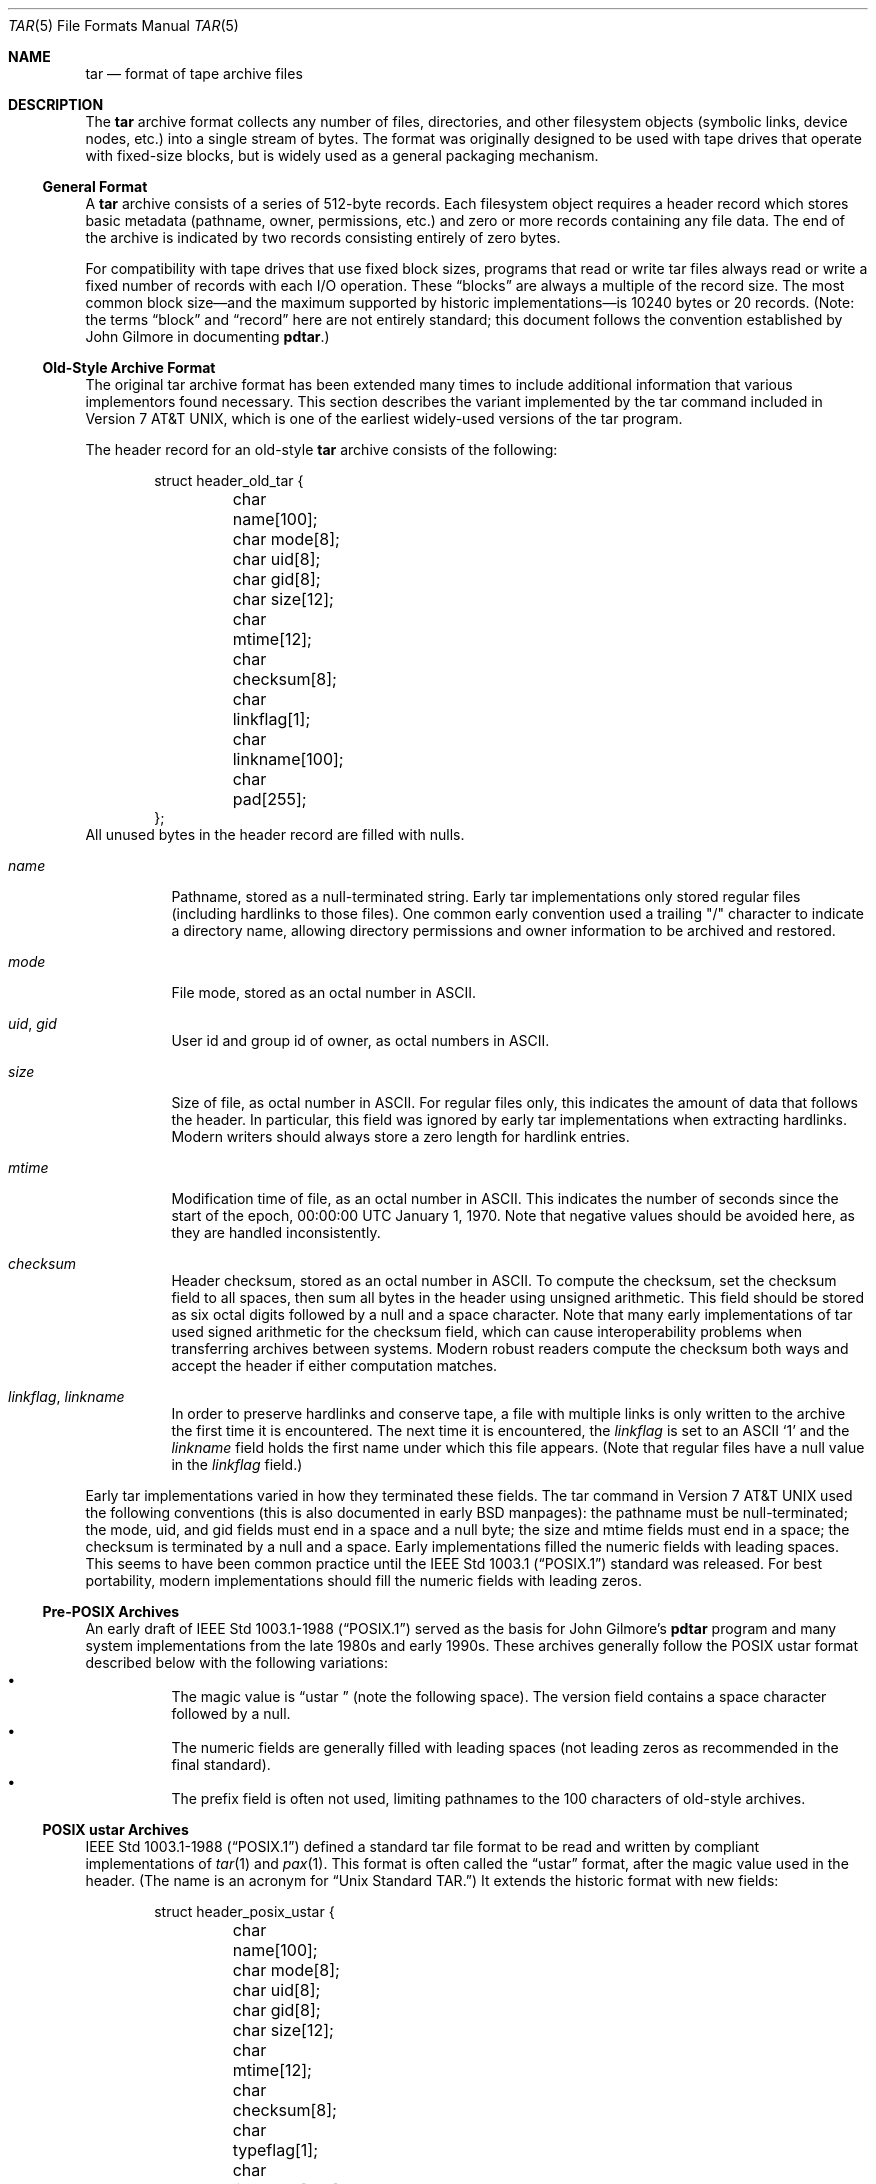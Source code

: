 .\" Copyright (c) 2003-2004 Tim Kientzle
.\" All rights reserved.
.\"
.\" Redistribution and use in source and binary forms, with or without
.\" modification, are permitted provided that the following conditions
.\" are met:
.\" 1. Redistributions of source code must retain the above copyright
.\"    notice, this list of conditions and the following disclaimer.
.\" 2. Redistributions in binary form must reproduce the above copyright
.\"    notice, this list of conditions and the following disclaimer in the
.\"    documentation and/or other materials provided with the distribution.
.\"
.\" THIS SOFTWARE IS PROVIDED BY THE AUTHOR AND CONTRIBUTORS ``AS IS'' AND
.\" ANY EXPRESS OR IMPLIED WARRANTIES, INCLUDING, BUT NOT LIMITED TO, THE
.\" IMPLIED WARRANTIES OF MERCHANTABILITY AND FITNESS FOR A PARTICULAR PURPOSE
.\" ARE DISCLAIMED.  IN NO EVENT SHALL THE AUTHOR OR CONTRIBUTORS BE LIABLE
.\" FOR ANY DIRECT, INDIRECT, INCIDENTAL, SPECIAL, EXEMPLARY, OR CONSEQUENTIAL
.\" DAMAGES (INCLUDING, BUT NOT LIMITED TO, PROCUREMENT OF SUBSTITUTE GOODS
.\" OR SERVICES; LOSS OF USE, DATA, OR PROFITS; OR BUSINESS INTERRUPTION)
.\" HOWEVER CAUSED AND ON ANY THEORY OF LIABILITY, WHETHER IN CONTRACT, STRICT
.\" LIABILITY, OR TORT (INCLUDING NEGLIGENCE OR OTHERWISE) ARISING IN ANY WAY
.\" OUT OF THE USE OF THIS SOFTWARE, EVEN IF ADVISED OF THE POSSIBILITY OF
.\" SUCH DAMAGE.
.\"
.\" $FreeBSD$
.\"
.Dd May 20, 2004
.Dt TAR 5
.Os
.Sh NAME
.Nm tar
.Nd format of tape archive files
.Sh DESCRIPTION
The
.Nm
archive format collects any number of files, directories, and other
filesystem objects (symbolic links, device nodes, etc.) into a single
stream of bytes.
The format was originally designed to be used with
tape drives that operate with fixed-size blocks, but is widely used as
a general packaging mechanism.
.Ss General Format
A
.Nm
archive consists of a series of 512-byte records.
Each filesystem object requires a header record which stores basic metadata
(pathname, owner, permissions, etc.) and zero or more records containing any
file data.
The end of the archive is indicated by two records consisting
entirely of zero bytes.
.Pp
For compatibility with tape drives that use fixed block sizes,
programs that read or write tar files always read or write a fixed
number of records with each I/O operation.
These
.Dq blocks
are always a multiple of the record size.
The most common block size\(emand the maximum supported by historic
implementations\(emis 10240 bytes or 20 records.
(Note: the terms
.Dq block
and
.Dq record
here are not entirely standard; this document follows the
convention established by John Gilmore in documenting
.Nm pdtar . )
.Ss Old-Style Archive Format
The original tar archive format has been extended many times to
include additional information that various implementors found
necessary.
This section describes the variant implemented by the tar command
included in
.At v7 ,
which is one of the earliest widely-used versions of the tar program.
.Pp
The header record for an old-style
.Nm
archive consists of the following:
.Bd -literal -offset indent
struct header_old_tar {
	char name[100];
	char mode[8];
	char uid[8];
	char gid[8];
	char size[12];
	char mtime[12];
	char checksum[8];
	char linkflag[1];
	char linkname[100];
	char pad[255];
};
.Ed
All unused bytes in the header record are filled with nulls.
.Bl -tag -width indent
.It Va name
Pathname, stored as a null-terminated string.
Early tar implementations only stored regular files (including
hardlinks to those files).
One common early convention used a trailing "/" character to indicate
a directory name, allowing directory permissions and owner information
to be archived and restored.
.It Va mode
File mode, stored as an octal number in ASCII.
.It Va uid , Va gid
User id and group id of owner, as octal numbers in ASCII.
.It Va size
Size of file, as octal number in ASCII.
For regular files only, this indicates the amount of data
that follows the header.
In particular, this field was ignored by early tar implementations
when extracting hardlinks.
Modern writers should always store a zero length for hardlink entries.
.It Va mtime
Modification time of file, as an octal number in ASCII.
This indicates the number of seconds since the start of the epoch,
00:00:00 UTC January 1, 1970.
Note that negative values should be avoided
here, as they are handled inconsistently.
.It Va checksum
Header checksum, stored as an octal number in ASCII.
To compute the checksum, set the checksum field to all spaces,
then sum all bytes in the header using unsigned arithmetic.
This field should be stored as six octal digits followed by a null and a space
character.
Note that many early implementations of tar used signed arithmetic
for the checksum field, which can cause interoperability problems
when transferring archives between systems.
Modern robust readers compute the checksum both ways and accept the
header if either computation matches.
.It Va linkflag , Va linkname
In order to preserve hardlinks and conserve tape, a file
with multiple links is only written to the archive the first
time it is encountered.
The next time it is encountered, the
.Va linkflag
is set to an ASCII
.Sq 1
and the
.Va linkname
field holds the first name under which this file appears.
(Note that regular files have a null value in the
.Va linkflag
field.)
.El
.Pp
Early tar implementations varied in how they terminated these fields.
The tar command in
.At v7
used the following conventions (this is also documented in early BSD manpages):
the pathname must be null-terminated;
the mode, uid, and gid fields must end in a space and a null byte;
the size and mtime fields must end in a space;
the checksum is terminated by a null and a space.
Early implementations filled the numeric fields with leading spaces.
This seems to have been common practice until the
.St -p1003.1
standard was released.
For best portability, modern implementations should fill the numeric
fields with leading zeros.
.Ss Pre-POSIX Archives
An early draft of
.St -p1003.1-88
served as the basis for John Gilmore's
.Nm pdtar
program and many system implementations from the late 1980s
and early 1990s.
These archives generally follow the POSIX ustar
format described below with the following variations:
.Bl -bullet -compact -width indent
.It
The magic value is
.Dq ustar\ \&
(note the following space).
The version field contains a space character followed by a null.
.It
The numeric fields are generally filled with leading spaces
(not leading zeros as recommended in the final standard).
.It
The prefix field is often not used, limiting pathnames to
the 100 characters of old-style archives.
.El
.Ss POSIX ustar Archives
.St -p1003.1-88
defined a standard tar file format to be read and written
by compliant implementations of
.Xr tar 1
and
.Xr pax 1 .
This format is often called the
.Dq ustar
format, after the magic value used
in the header.
(The name is an acronym for
.Dq Unix Standard TAR. )
It extends the historic format with new fields:
.Bd -literal -offset indent
struct header_posix_ustar {
	char name[100];
	char mode[8];
	char uid[8];
	char gid[8];
	char size[12];
	char mtime[12];
	char checksum[8];
	char typeflag[1];
	char linkname[100];
	char magic[6];
	char version[2];
	char uname[32];
	char gname[32];
	char devmajor[8];
	char devminor[8];
	char prefix[155];
	char pad[12];
};
.Ed
.Bl -tag -width indent
.It Va typeflag
Type of entry.
POSIX extended the earlier
.Va linkflag
field with several new type values:
.Bl -tag -width indent -compact
.It Dq 0
Regular file.
NULL should be treated as a synonym, for compatibility purposes.
.It Dq 1
Hard link.
.It Dq 2
Symbolic link.
.It Dq 3
Character device node.
.It Dq 4
Block device node.
.It Dq 5
Directory.
.It Dq 6
FIFO node.
.It Dq 7
Reserved.
.It Other
A POSIX-compliant implementation must treat any unrecognized typeflag value
as a regular file.
In particular, writers should ensure that all entries
have a valid filename so that they can be restored by readers that do not
support the corresponding extension.
Uppercase letters "A" through "Z" are reserved for custom extensions.
Note that sockets and whiteout entries are not archivable.
.El
It is worth noting that the
.Va size
field, in particular, has different meanings depending on the type.
For regular files, of course, it indicates the amount of data
following the header.
For directories, it may be used to indicate the total size of all
files in the directory, for use by operating systems that pre-allocate
directory space.
For all other types, it should be set to zero by writers and ignored
by readers.
.It Va magic
Contains the magic value
.Dq ustar
followed by a NULL byte to indicate that this is a POSIX standard archive.
Full compliance requires the uname and gname fields be properly set.
.It Va version
Version.
This should be
.Dq 00
(two copies of the ASCII digit zero) for POSIX standard archives.
.It Va uname , Va gname
User and group names, as null-terminated ASCII strings.
These should be used in preference to the uid/gid values
when they are set and the corresponding names exist on
the system.
.It Va devmajor , Va devminor
Major and minor numbers for character device or block device entry.
.It Va prefix
First part of pathname.
If the pathname is too long to fit in the 100 bytes provided by the standard
format, it can be split at any
.Pa /
character with the first portion going here.
If the prefix field is not empty, the reader will prepend
the prefix value and a
.Pa /
character to the regular name field to obtain the full pathname.
.El
.Pp
Note that all unused bytes must be set to
.Dv NULL .
.Pp
Field termination is specified slightly differently by POSIX
than by previous implementations.
The
.Va magic ,
.Va uname ,
and
.Va gname
fields must have a trailing
.Dv NULL .
The
.Va pathname ,
.Va linkname ,
and
.Va prefix
fields must have a trailing
.Dv NULL
unless they fill the entire field.
(In particular, it is possible to store a 256-character pathname if it
happens to have a
.Pa /
as the 156th character.)
POSIX requires numeric fields to be zero-padded in the front, and allows
them to be terminated with either space or
.Dv NULL
characters.
.Pp
Currently, most tar implementations comply with the ustar
format, occasionally extending it by adding new fields to the
blank area at the end of the header record.
.Ss Pax Interchange Format
There are many attributes that cannot be portably stored in a
POSIX ustar archive.
.St -p1003.1-2001
defined a
.Dq pax interchange format
that uses two new types of entries to hold text-formatted
metadata that applies to following entries.
Note that a pax interchange format archive is a ustar archive in every
respect.
The new data is stored in ustar-compatible archive entries that use the
.Dq x
or
.Dq g
typeflag.
In particular, older implementations that do not fully support these
extensions will extract the metadata into regular files, where the
metadata can be examined as necessary.
.Pp
An entry in a pax interchange format archive consists of one or
two standard ustar entries, each with its own header and data.
The first optional entry stores the extended attributes
for the following entry.
This optional first entry has an "x" typeflag and a size field that
indicates the total size of the extended attributes.
The extended attributes themselves are stored as a series of text-format
lines encoded in the portable UTF-8 encoding.
Each line consists of a decimal number, a space, a key string, an equals
sign, a value string, and a new line.
The decimal number indicates the length of the entire line, including the
initial length field and the trailing newline.
An example of such a field is:
.Dl 25 ctime=1084839148.1212\en
Keys in all lowercase are standard keys.
Vendors can add their own keys by prefixing them with an all uppercase
vendor name and a period.
Note that, unlike the historic header, numeric values are stored using
decimal, not octal.
A description of some common keys follows:
.Bl -tag -width indent
.It Cm atime , Cm ctime , Cm mtime
File access, inode change, and modification times.
These fields can be negative or include a decimal point and a fractional value.
.It Cm uname , Cm uid , Cm gname , Cm gid
User name, group name, and numeric UID and GID values.
The user name and group name stored here are encoded in UTF8
and can thus include non-ASCII characters.
The UID and GID fields can be of arbitrary length.
.It Cm linkpath
The full path of the linked-to file.
Note that this is encoded in UTF8 and can thus include non-ASCII characters.
.It Cm path
The full pathname of the entry.
Note that this is encoded in UTF8 and can thus include non-ASCII characters.
.It Cm realtime.* , Cm security.*
These keys are reserved and may be used for future standardization.
.It Cm size
The size of the file.
Note that there is no length limit on this field, allowing conforming
archives to store files much larger than the historic 8GB limit.
.It Cm SCHILY.*
Vendor-specific attributes used by Joerg Schilling's
.Nm star
implementation.
.It Cm SCHILY.acl.access , Cm SCHILY.acl.default
Stores the access and default ACLs as textual strings in a format
that's an extension of the format specified by POSIX.1e draft 17.
In particular, each user or group access specification can include a fourth
colon-separated field with the numeric UID or GID.
This allows ACLs to be restored on systems that may not have complete
user or group information available (such as when NIS/YP or LDAP services
are temporarily unavailable).
.It Cm SCHILY.devminor , Cm SCHILY.devmajor
The full minor and major numbers for device nodes.
.It Cm SCHILY.dev, Cm SCHILY.ino , Cm SCHILY.nlinks
The device number, inode number, and link count for the entry.
In particular, note that a pax interchange format archive using Joerg
Schilling's
Cm SCHILY.*
extensions can store all of the data from
.Va struct stat .
.It Cm VENDOR.*
XXX document other vendor-specific extensions XXX
.El
.Pp
Any values stored in an extended attribute override the corresponding
values in the regular tar header.
Note that compliant readers should ignore the regular fields when they
are overridden.
This is important, as existing archivers are known to store non-compliant
values in the standard header fields in this situation.
There are no limits on length for any of these fields.
In particular, numeric fields can be arbitrarily large.
All text fields are encoded in UTF8.
Compliant writers should store only portable 7-bit ASCII characters in
the standard ustar header and use extended
attributes whenever a text value contains non-ASCII characters.
.Pp
In addition to the
.Cm x
entry described above, the pax interchange format
also supports a
.Cm g
entry.
The
.Cm g
entry is identical in format, but specifies attributes that serve as
defaults for all subsequent archive entries.
The
.Cm g
entry is not widely used.
.Pp
Besides the new
.Cm x
and
.Cm g
entries, the pax interchange format has a few other minor variations
from the earlier ustar format.
The most troubling one is that hardlinks are permitted to have
data following them.
This allows readers to restore any hardlink to a file without
having to rewind the archive to find an earlier entry.
However, it creates complications for robust readers, as it is no longer
clear whether or not they should ignore the size field for hardlink entries.
.Ss GNU Tar Archives
The GNU tar program started with a pre-POSIX format similar to that
described earlier and has extended it using several different mechanisms:
It added new fields to the empty space in the header (some of which was later
used by POSIX for conflicting purposes);
it allowed the header to be continued over multiple records;
and it defined new entries that modify following entries
(similar in principle to the
.Cm x
entry described above, but each GNU special entry is single-purpose,
unlike the general-purpose
.Cm x
entry).
As a result, GNU tar archives are not POSIX compatible, although
more lenient POSIX-compliant readers can successfully extract most
GNU tar archives.
.Bd -literal -offset indent
struct header_gnu_tar {
	char name[100];
	char mode[8];
	char uid[8];
	char gid[8];
	char size[12];
	char mtime[12];
	char checksum[8];
	char typeflag[1];
	char linkname[100];
	char magic[6];
	char version[2];
	char uname[32];
	char gname[32];
	char devmajor[8];
	char devminor[8];
	char atime[12];
	char ctime[12];
	char offset[12];
	char longnames[4];
	char unused[1];
	struct {
		char offset[12];
		char numbytes[12];
	} sparse[4];
	char isextended[1];
	char realsize[12];
	char pad[17];
};
.Ed
.Bl -tag -width indent
.It Va typeflag
GNU tar uses the following special entry types, in addition to
those defined by POSIX:
.Bl -tag -width indent
.It "7"
GNU tar treats type "7" records identically to type "0" records,
except on one obscure RTOS where they are used to indicate the
pre-allocation of a contiguous file on disk.
.It "D"
This indicates a directory entry.
Unlike the POSIX-standard "5"
typeflag, the header is followed by data records listing the names
of files in this directory.
Each name is preceded by an ASCII "Y"
if the file is stored in this archive or "N" if the file is not
stored in this archive.
Each name is terminated with a null, and
an extra null marks the end of the name list.
The purpose of this
entry is to support incremental backups; a program restoring from
such an archive may wish to delete files on disk that did not exist
in the directory when the archive was made.
.Pp
Note that the "D" typeflag specifically violates POSIX, which requires
that unrecognized typeflags be restored as normal files.
In this case, restoring the "D" entry as a file could interfere
with subsequent creation of the like-named directory.
.It "K"
The data for this entry is a long linkname for the following regular entry.
.It "L"
The data for this entry is a long pathname for the following regular entry.
.It "M"
This is a continuation of the last file on the previous volume.
GNU multi-volume archives guarantee that each volume begins with a valid
entry header.
To ensure this, a file may be split, with part stored at the end of one volume,
and part stored at the beginning of the next volume.
The "M" typeflag indicates that this entry continues an existing file.
Such entries can only occur as the first or second entry
in an archive (the latter only if the first entry is a volume label).
The
.Va size
field specifies the size of this entry.
The
.Va offset
field at bytes 369-380 specifies the offset where this file fragment
begins.
The
.Va realsize
field specifies the total size of the file (which must equal
.Va size
plus
.Va offset ) .
When extracting, GNU tar checks that the header file name is the one it is
expecting, that the header offset is in the correct sequence, and that
the sum of offset and size is equal to realsize.
FreeBSD's version of GNU tar does not handle the corner case of an
archive's being continued in the middle of a long name or other
extension header.
.It "N"
Type "N" records are no longer generated by GNU tar.
They contained a
list of files to be renamed or symlinked after extraction; this was
originally used to support long names.
The contents of this record
are a text description of the operations to be done, in the form
.Dq Rename %s to %s\en
or
.Dq Symlink %s to %s\en ;
in either case, both
filenames are escaped using K&R C syntax.
.It "S"
This is a
.Dq sparse
regular file.
Sparse files are stored as a series of fragments.
The header contains a list of fragment offset/length pairs.
If more than four such entries are required, the header is
extended as necessary with
.Dq extra
header extensions (an older format that's no longer used), or
.Dq sparse
extensions.
.It "V"
The
.Va name
field should be interpreted as a tape/volume header name.
This entry should generally be ignored on extraction.
.El
.It Va magic
The magic field holds the five characters
.Dq ustar
followed by a space.
Note that POSIX ustar archives have a trailing null.
.It Va version
The version field holds a space character followed by a null.
Note that POSIX ustar archives use two copies of the ASCII digit
.Dq 0 .
.It Va atime , Va ctime
The time the file was last accessed and the time of
last change of file information, stored in octal as with
.Va mtime.
.It Va longnames
This field is apparently no longer used.
.It Sparse Va offset / Va numbytes
Each such structure specifies a single fragment of a sparse
file.
The two fields store values as octal numbers.
The fragments are each padded to a multiple of 512 bytes
in the archive.
On extraction, the list of fragments is collected from the
header (including any extension headers), and the data
is then read and written to the file at appropriate offsets.
.It Va isextended
If this is set to non-zero, the header will be followed by
additional
.Dq sparse header
records.
Each such record contains XXX more details needed XXX
.It Va realsize
A binary representation of the file's complete size, with a much larger range
than the POSIX file size.
In particular, with
.Cm M
type files, the current entry is only a portion of the file.
In that case, the POSIX size field will indicate the size of this
entry; the
.Va realsize
field will indicate the total size of the file.
.El
.Ss Solaris Tar
XXX More Details Needed XXX
.Pp
Solaris tar (beginning with SunOS XXX 5.7 ?? XXX) supports an
.Dq extended
format that is fundamentally similar to pax interchange format,
with the following differences:
.Bl -bullet -compact -width indent
.It
Extended attributes are stored in an entry whose type is
.Cm X ,
not
.Cm x ,
as used by pax interchange format.
The detailed format of this entry appears to be the same
as detailed above for the
.Cm x
entry.
.It
An additional
.Cm A
entry is used to store an ACL for the following regular entry.
The body of this entry contains a seven-digit octal number
(whose value is 01000000 plus the number of ACL entries)
followed by a zero byte, followed by the
textual ACL description.
.El
.Ss Other Extensions
One common extension, utilized by GNU tar, star, and other newer
.Nm
implementations, permits binary numbers in the standard numeric
fields.
This is flagged by setting the high bit of the first character.
This permits 95-bit values for the length and time fields
and 63-bit values for the uid, gid, and device numbers.
GNU tar supports this extension for the
length, mtime, ctime, and atime fields.
Joerg Schilling's star program supports this extension for
all numeric fields.
Note that this extension is largely obsoleted by the extended attribute
record provided by the pax interchange format.
.Pp
Another early GNU extension allowed base-64 values rather
than octal.
This extension was short-lived and such archives are almost never seen.
However, there is still code in GNU tar to support them; this code is
responsible for a very cryptic warning message that is sometimes seen when
GNU tar encounters a damaged archive.
.Sh SEE ALSO
.Xr ar 1 ,
.Xr pax 1 ,
.Xr tar 1
.Sh STANDARDS
The
.Nm tar
utility is no longer a part of POSIX or the Single Unix Standard.
It last appeared in
.St -susv2 .
It has been supplanted in subsequent standards by
.Xr pax 1 .
The ustar format is currently part of the specification for the
.Xr pax 1
utility.
The pax interchange file format is new with
.St -p1003.1-2001 .
.Sh HISTORY
A
.Nm tar
command appeared in Seventh Edition Unix, which was released in January, 1979.
John Gilmore's
.Nm pdtar
public-domain implementation (circa 1987) was highly influential
and formed the basis of GNU tar.
Joerg Shilling's
.Nm star
archiver is another open-source (GPL) archiver (originally developed
circa 1985) which features complete support for pax interchange
format.
